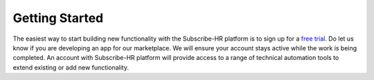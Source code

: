 Getting Started
===============

The easiest way to start building new functionality with the Subscribe-HR platform is to sign up for a
`free trial <https://www.subscribe-hr.com.au/free-trial>`_. Do let us know if you are developing an app for our 
marketplace. We will ensure your account stays active while the work is being completed. An account with Subscribe-HR
platform will provide access to a range of technical automation tools to extend existing or add new functionality.
